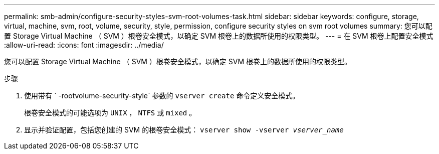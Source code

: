 ---
permalink: smb-admin/configure-security-styles-svm-root-volumes-task.html 
sidebar: sidebar 
keywords: configure, storage, virtual, machine, svm, root, volume, security, style, permission, configure security styles on svm root volumes 
summary: 您可以配置 Storage Virtual Machine （ SVM ）根卷安全模式，以确定 SVM 根卷上的数据所使用的权限类型。 
---
= 在 SVM 根卷上配置安全模式
:allow-uri-read: 
:icons: font
:imagesdir: ../media/


[role="lead"]
您可以配置 Storage Virtual Machine （ SVM ）根卷安全模式，以确定 SVM 根卷上的数据所使用的权限类型。

.步骤
. 使用带有 ` -rootvolume-security-style` 参数的 `vserver create` 命令定义安全模式。
+
根卷安全模式的可能选项为 `UNIX` ， `NTFS` 或 `mixed` 。

. 显示并验证配置，包括您创建的 SVM 的根卷安全模式： `vserver show -vserver _vserver_name_`

